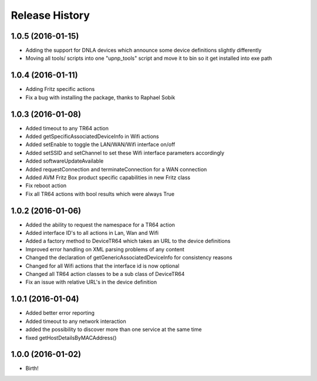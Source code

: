 .. :changelog:

Release History
---------------

1.0.5 (2016-01-15)
++++++++++++++++++

* Adding the support for DNLA devices which announce some device definitions slightly differently
* Moving all tools/ scripts into one "upnp_tools" script and move it to bin so it get installed into exe path

1.0.4 (2016-01-11)
++++++++++++++++++

* Adding Fritz specific actions
* Fix a bug with installing the package, thanks to Raphael Sobik

1.0.3 (2016-01-08)
++++++++++++++++++

* Added timeout to any TR64 action
* Added getSpecificAssociatedDeviceInfo in Wifi actions
* Added setEnable to toggle the LAN/WAN/Wifi interface on/off
* Added setSSID and setChannel to set these Wifi interface parameters accordingly
* Added softwareUpdateAvailable
* Added requestConnection and terminateConnection for a WAN connection
* Added AVM Fritz Box product specific capabilities in new Fritz class
* Fix reboot action
* Fix all TR64 actions with bool results which were always True

1.0.2 (2016-01-06)
++++++++++++++++++

* Added the ability to request the namespace for a TR64 action
* Added interface ID's to all actions in Lan, Wan and Wifi
* Added a factory method to DeviceTR64 which takes an URL to the device definitions
* Improved error handling on XML parsing problems of any content
* Changed the declaration of getGenericAssociatedDeviceInfo for consistency reasons
* Changed for all Wifi actions that the interface id is now optional
* Changed all TR64 action classes to be a sub class of DeviceTR64
* Fix an issue with relative URL's in the device definition

1.0.1 (2016-01-04)
++++++++++++++++++

* Added better error reporting
* Added timeout to any network interaction
* added the possibility to discover more than one service at the same time
* fixed getHostDetailsByMACAddress()

1.0.0 (2016-01-02)
++++++++++++++++++

* Birth!

